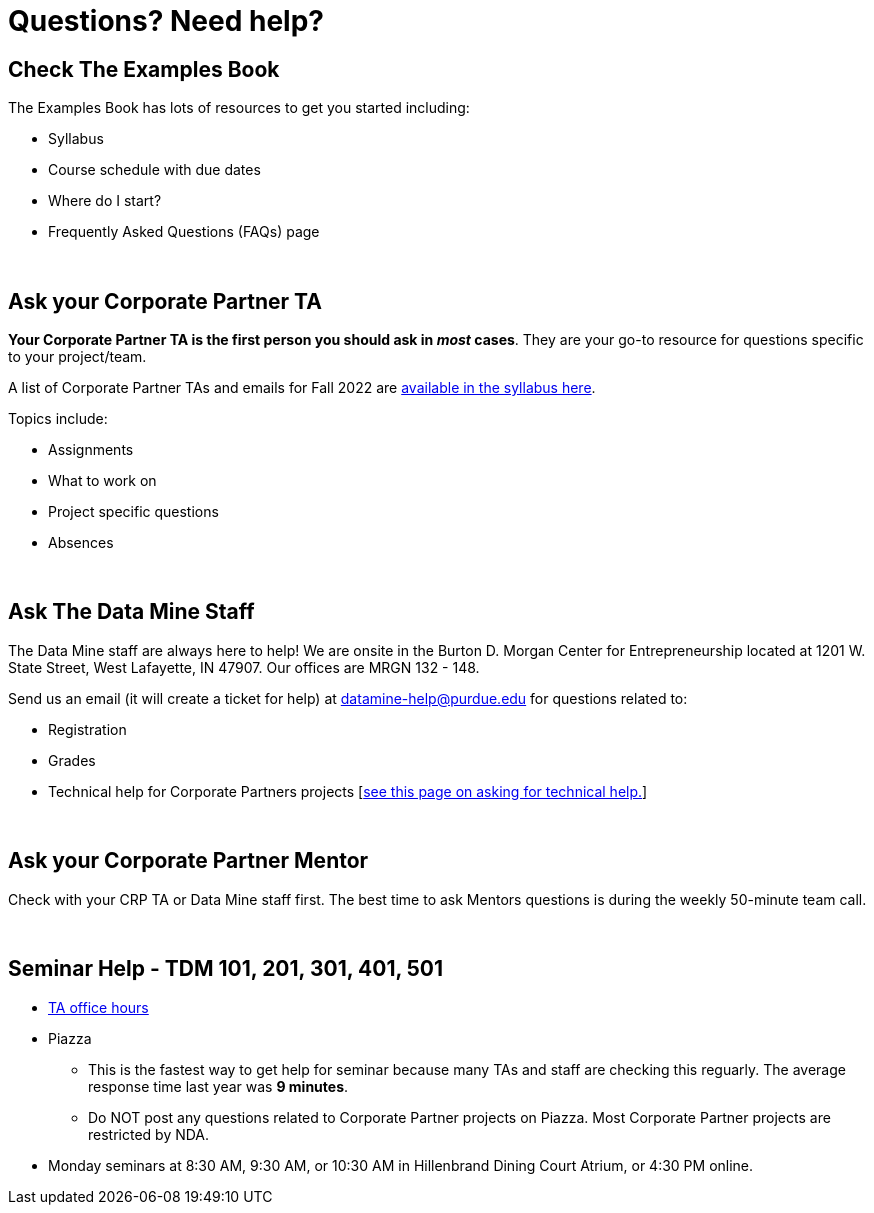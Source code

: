 = Questions? Need help? 

== Check The Examples Book 

The Examples Book has lots of resources to get you started including: 

- Syllabus 
- Course schedule with due dates
- Where do I start? 
- Frequently Asked Questions (FAQs) page

{sp}+

== Ask your Corporate Partner TA 

*Your Corporate Partner TA is the first person you should ask in _most_ cases*. They are your go-to resource for questions specific to your project/team. 

A list of Corporate Partner TAs and emails for Fall 2022 are xref:fall2023/syllabus.adoc#corporate-partner-tas[available in the syllabus here]. 

Topics include: 

- Assignments
- What to work on
- Project specific questions
- Absences 

{sp}+

== Ask The Data Mine Staff 

The Data Mine staff are always here to help! We are onsite in the Burton D. Morgan Center for Entrepreneurship located at 1201 W. State Street, West Lafayette, IN 47907. Our offices are MRGN 132 - 148. 

Send us an email (it will create a ticket for help) at datamine-help@purdue.edu for questions related to: 

- Registration 
- Grades
- Technical help for Corporate Partners projects [xref:ds_team_support.adoc[see this page on asking for technical help.]]

{sp}+

== Ask your Corporate Partner Mentor 

Check with your CRP TA or Data Mine staff first. The best time to ask Mentors questions is during the weekly 50-minute team call. 

{sp}+

== Seminar Help - TDM 101, 201, 301, 401, 501

* xref:https://the-examples-book.com/projects/current-projects/fall2022/office_hours[TA office hours]
* Piazza
** This is the fastest way to get help for seminar because many TAs and staff are checking this reguarly. The average response time last year was *9 minutes*.
** Do NOT post any questions related to Corporate Partner projects on Piazza. Most Corporate Partner projects are restricted by NDA. 
* Monday seminars at 8:30 AM, 9:30 AM, or 10:30 AM in Hillenbrand Dining Court Atrium, or 4:30 PM online.


//== Flowchart
//To help you find the right resources read through the flowchart and links below:

//image::tdm_help_flowchart.png[Data Mine help resources., width=792, height=500, loading=lazy, title="Data Mine help resources."]
